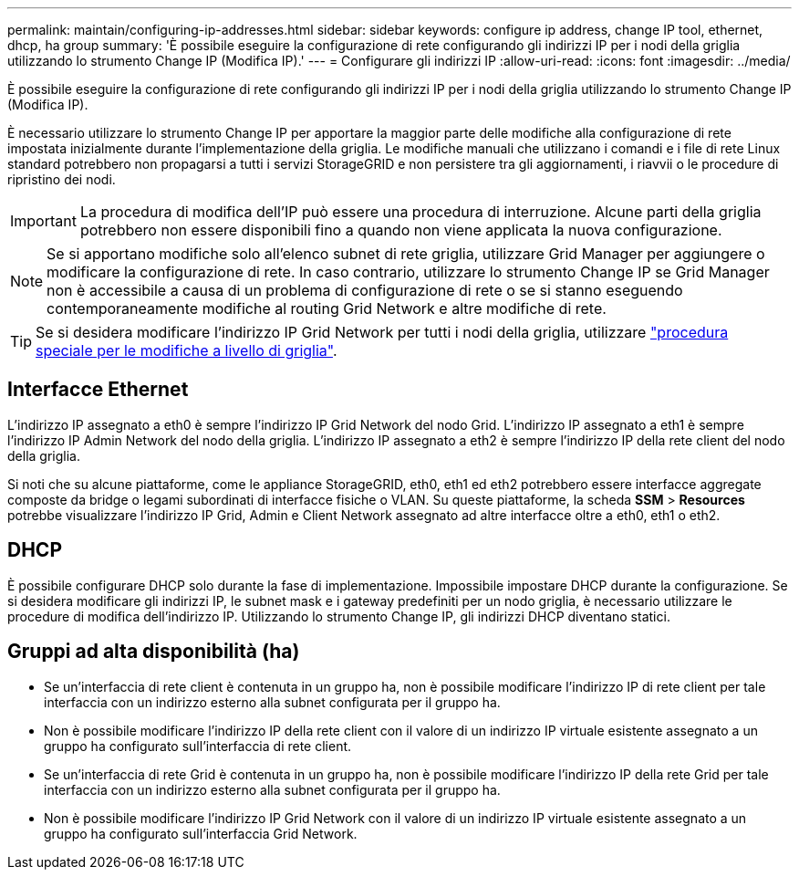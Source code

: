 ---
permalink: maintain/configuring-ip-addresses.html 
sidebar: sidebar 
keywords: configure ip address, change IP tool, ethernet, dhcp, ha group 
summary: 'È possibile eseguire la configurazione di rete configurando gli indirizzi IP per i nodi della griglia utilizzando lo strumento Change IP (Modifica IP).' 
---
= Configurare gli indirizzi IP
:allow-uri-read: 
:icons: font
:imagesdir: ../media/


[role="lead"]
È possibile eseguire la configurazione di rete configurando gli indirizzi IP per i nodi della griglia utilizzando lo strumento Change IP (Modifica IP).

È necessario utilizzare lo strumento Change IP per apportare la maggior parte delle modifiche alla configurazione di rete impostata inizialmente durante l'implementazione della griglia. Le modifiche manuali che utilizzano i comandi e i file di rete Linux standard potrebbero non propagarsi a tutti i servizi StorageGRID e non persistere tra gli aggiornamenti, i riavvii o le procedure di ripristino dei nodi.


IMPORTANT: La procedura di modifica dell'IP può essere una procedura di interruzione. Alcune parti della griglia potrebbero non essere disponibili fino a quando non viene applicata la nuova configurazione.


NOTE: Se si apportano modifiche solo all'elenco subnet di rete griglia, utilizzare Grid Manager per aggiungere o modificare la configurazione di rete. In caso contrario, utilizzare lo strumento Change IP se Grid Manager non è accessibile a causa di un problema di configurazione di rete o se si stanno eseguendo contemporaneamente modifiche al routing Grid Network e altre modifiche di rete.


TIP: Se si desidera modificare l'indirizzo IP Grid Network per tutti i nodi della griglia, utilizzare link:changing-ip-addresses-and-mtu-values-for-all-nodes-in-grid.html["procedura speciale per le modifiche a livello di griglia"].



== Interfacce Ethernet

L'indirizzo IP assegnato a eth0 è sempre l'indirizzo IP Grid Network del nodo Grid. L'indirizzo IP assegnato a eth1 è sempre l'indirizzo IP Admin Network del nodo della griglia. L'indirizzo IP assegnato a eth2 è sempre l'indirizzo IP della rete client del nodo della griglia.

Si noti che su alcune piattaforme, come le appliance StorageGRID, eth0, eth1 ed eth2 potrebbero essere interfacce aggregate composte da bridge o legami subordinati di interfacce fisiche o VLAN. Su queste piattaforme, la scheda *SSM* > *Resources* potrebbe visualizzare l'indirizzo IP Grid, Admin e Client Network assegnato ad altre interfacce oltre a eth0, eth1 o eth2.



== DHCP

È possibile configurare DHCP solo durante la fase di implementazione. Impossibile impostare DHCP durante la configurazione. Se si desidera modificare gli indirizzi IP, le subnet mask e i gateway predefiniti per un nodo griglia, è necessario utilizzare le procedure di modifica dell'indirizzo IP. Utilizzando lo strumento Change IP, gli indirizzi DHCP diventano statici.



== Gruppi ad alta disponibilità (ha)

* Se un'interfaccia di rete client è contenuta in un gruppo ha, non è possibile modificare l'indirizzo IP di rete client per tale interfaccia con un indirizzo esterno alla subnet configurata per il gruppo ha.
* Non è possibile modificare l'indirizzo IP della rete client con il valore di un indirizzo IP virtuale esistente assegnato a un gruppo ha configurato sull'interfaccia di rete client.
* Se un'interfaccia di rete Grid è contenuta in un gruppo ha, non è possibile modificare l'indirizzo IP della rete Grid per tale interfaccia con un indirizzo esterno alla subnet configurata per il gruppo ha.
* Non è possibile modificare l'indirizzo IP Grid Network con il valore di un indirizzo IP virtuale esistente assegnato a un gruppo ha configurato sull'interfaccia Grid Network.

